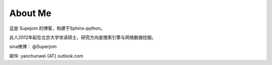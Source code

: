 About Me
=========

这是 Supejom 的博客，构建于Sphinx-python。

此人2012年起在北京大学攻读硕士，研究方向是搜索引擎与网络数据挖掘。

sina微博： @Superjom 

邮件: yanchunwei {AT} outlook.com

.. raw:: html

    <pre style="font: 18px/9px monospace;">+++';:,.` ';:;:,...,:,;''''''';;'+#######+#'+':; .,:''++#+++
    #+'';:,` ,,,,......,::;''''''';;;;;+###@##++'+':'`.,;'++++++
    +++;:,` .:.` @ ```,,:,;'';;''''';;:+#@@#@@#+''';:'`,:;''''+#
    ++';:.`.,`` +@@  ..,,:;';;;;;''';;;+####@@#+'';'';'.,:;;'+##
    +';:,`,,..`';@@' `..,;;';:::;;''''++@@##@##+++'''++..,:;'+++
    '';:. ,:,` .@@@@ ``.;;;';;::;;;;'''##@####++'+''++++`.:;''+#
    ';:,`.'+:`` @@@@@ `;;:;;::::::;;'++#######++;'++++++;.,:;'+#
    ;;,.`'##;.``@@@@@@ .,;;::;::;;;;'+##+##++#++''''++##+ .:;'++
    ':,.;'##'`:`@@@@@@``,:':;:;:::;'++####'+++++'';'#+###;.,;;'+
    ;:, '+##';``@@@@@@@ .:;;:;:::;''+#+##++++++''''++####+`.:;++
    ;:.#;#@@#',`@@@@@@@::;::;:;::;'++++#++#+++++''+'#####+..::;;
    :,`+'#@#@+,`@@@@@@@@`.,;;:;::';+#+#++###+++++'+++#####+`.,:;
    :. ''##@#';@@@@@@@@# `,:;:;:;';'++##++#+++++'++++#@@##+`.,;'
    :.''+##@#+,'@@@@@@@@ `.,::;'';''+####+##++++++++###@@#+..,;'
    :.+'+##@#+,@@@@@@@@@@``.,:,''''''+#####+#+++++++####@#++.,;'
    ,.++#####+;#@@@@@@@@@#```.,:;''''+####+#+++##+#####@@#++.,;'
    ,`++######'@@@@@@@@@@@@  `,;;''++++##++++++#+##+####@#++.,:;
    ,`+#+@#@##'#@@@@@@@@@@@@ `.,;;++'+++#++++'++####+#+####+`,:;
    ,`+##@@@###@@@@@@@@@@@@@@@``+'++'+++++++''++++###+###+#+`,:;
    ,`+##@##+##@@@@@@@@@@@@@@@@,;'+'''''++'+++++++###+#####+`,:;
    ,`+#+@##++#+@@@@@@@@@@@@@@@@#.,;.:;++'''++++++#######+#+`,;'
    ,`+##@#####+@@@@@@@@@@@@@@@@@@@;``,'++'++++++###@####+#+`,;'
    ,`+##@##@###@@@@@@@@@@@@@@@@@@@@@@@#++'++++++######@##++.,;'
    ,.+##@##@#@'+@@@@@@@@@@@@@@@@@@@@@@@@;'+++++++####@@##++.:;'
    :.++#@#+##+';@@@@@@@@@@@@@@@@@@@@@@@@@@++++++#####@##+++.:;'
    :.++#@#####+.@@@@@@@@@@@@@@@@@@@@@@@@@@@;#+##++######++;,:;'
    :,,+####@##'; @@@@@@@@@@@@@@@@@@@@@@@@@@@;''++++####+'+`,:'+
    ;,`++++@###+..`@@@@@@@@@@@@@@@@@@@@@@@@@@#,''''+++###''.,;'+
    ;,.;+#+###++:``;@@@@@@@@@@@@@@@@@@@@@@@@@@`:.;;''+##+;'.:;'+
    ;:.,+#++##+',,` @@@@@@@@@@@@@@@@@@@@@@@@@@@ `.::''++'' ,:'++
    ;:,`'++++#;;;:,`@@@@@@@@@@`@@@@@@@@@@@@@@@@@ ``.:+++;'.,;'+#
    ;:,.;+#+'+';:;.. @@@#@@@+`` @@@@@@@@@@@@@@@@@  ``;+';..:;'+#
    ';:,`;+''''':,:.`@@@`'@@,.  .@@@@@@@@@@#@@@@@@@: ,:+@`,:;+##
    '':,.;++''';:,,. @@#`;@@..   @@@@@@@@@@@ @@@@@@@@@@@ .:;'+'+
    ';;:,.;''';;;:.``@@; ,@@..`  @@@@@@@@@@@  @@@@@@@@#,`,:'+++#
    '';;,. ':;;:,.`.`@@` .@@ `;. ,@@@@@@@@@@+ .@@@@@@.``.,;'+###
    '''';,`::.,,```` @@   @@ `;',`@@@@@;@@@@@       `` `,;;+++##
    +++';:. :.  `    @@   @@  `:;..@@@@  @@@@@    ` `.`.:;''+#+#
    ###+':.  `  @@@@@@@  :@@  ``.,..@@@.   @@@ `..,:,`.,;'+++###
    ###+':.   @@@@@@@@@@;@@.    ```` @@@,  .@@ `,..,`.,:;'++#+##
    ###+';. ,@@@@@@@@@@@@@@+ ..` ```  @@    @@:` `.`.:;;''++##++
    ###+'.@@@@@@@@@@@@@@@@@@@@@.``...`@@.`.`@@@    .:;';'+++####
    ###+:@@@@@@@@@@@@@@@@@@@@@@@@``...@@....`@@` ``.;'++'++++###
    ##+;@@@@@@@@@@@@@@@@@@@@@@@@@@@@@@@@`.   @@  `.,;'+#+++++###
    #+',@@@@@@@@@@@@@@@@@@@@@@@@@@@@@@@@     '@@ `,,;++##'+#++##
    +';.@@@@@@@@@@@@@@@@@@@@@@@@@@@@@@@@@@@,  @@ `.;:'+###++#++#
    +';,@@@@@@@@@@@@@@@@@@@@@@@@@@@@@@@@@@@@@@@@  `;;'+###++##++
    </pre>

